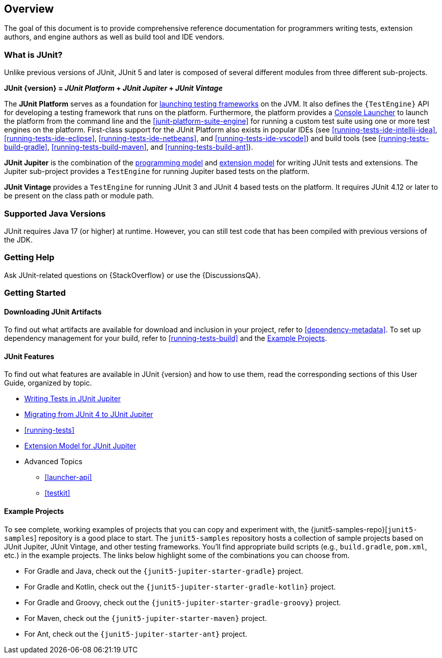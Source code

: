 [[overview]]
== Overview

The goal of this document is to provide comprehensive reference documentation for
programmers writing tests, extension authors, and engine authors as well as build tool
and IDE vendors.

ifdef::backend-html5[]
ifdef::linkToPdf[]
This document is also available as a link:{userGuidePdfFileName}[PDF download].
endif::linkToPdf[]
endif::backend-html5[]

[[overview-what-is-junit-5]]
=== What is JUnit?

Unlike previous versions of JUnit, JUnit 5 and later is composed of several different
modules from three different sub-projects.

**JUnit {version} = _JUnit Platform_ + _JUnit Jupiter_ + _JUnit Vintage_**

The **JUnit Platform** serves as a foundation for <<launcher-api,launching testing
frameworks>> on the JVM. It also defines the `{TestEngine}` API for developing a testing
framework that runs on the platform. Furthermore, the platform provides a
<<running-tests-console-launcher,Console Launcher>> to launch the platform from the
command line and the <<junit-platform-suite-engine>> for running a custom test suite using
one or more test engines on the platform. First-class support for the JUnit Platform also
exists in popular IDEs (see <<running-tests-ide-intellij-idea>>,
<<running-tests-ide-eclipse>>, <<running-tests-ide-netbeans>>, and
<<running-tests-ide-vscode>>) and build tools (see <<running-tests-build-gradle>>,
<<running-tests-build-maven>>, and <<running-tests-build-ant>>).

**JUnit Jupiter** is the combination of the <<writing-tests,programming model>> and
<<extensions,extension model>> for writing JUnit tests and extensions. The Jupiter
sub-project provides a `TestEngine` for running Jupiter based tests on the platform.

**JUnit Vintage** provides a `TestEngine` for running JUnit 3 and JUnit 4 based tests on
the platform. It requires JUnit 4.12 or later to be present on the class path or module
path.

[[overview-java-versions]]
=== Supported Java Versions

JUnit requires Java 17 (or higher) at runtime. However, you can still test code that
has been compiled with previous versions of the JDK.

[[overview-getting-help]]
=== Getting Help

Ask JUnit-related questions on {StackOverflow} or use the {DiscussionsQA}.

[[overview-getting-started]]
=== Getting Started

[[overview-getting-started-junit-artifacts]]
==== Downloading JUnit Artifacts

To find out what artifacts are available for download and inclusion in your project, refer
to <<dependency-metadata>>. To set up dependency management for your build, refer to
<<running-tests-build>> and the <<overview-getting-started-example-projects>>.

[[overview-getting-started-features]]
==== JUnit Features

To find out what features are available in JUnit {version} and how to use them, read the
corresponding sections of this User Guide, organized by topic.

* <<writing-tests, Writing Tests in JUnit Jupiter>>
* <<migrating-from-junit4, Migrating from JUnit 4 to JUnit Jupiter>>
* <<running-tests>>
* <<extensions, Extension Model for JUnit Jupiter>>
* Advanced Topics
  - <<launcher-api>>
  - <<testkit>>

[[overview-getting-started-example-projects]]
==== Example Projects

To see complete, working examples of projects that you can copy and experiment with, the
{junit5-samples-repo}[`junit5-samples`] repository is a good place to start. The
`junit5-samples` repository hosts a collection of sample projects based on JUnit Jupiter,
JUnit Vintage, and other testing frameworks. You'll find appropriate build scripts (e.g.,
`build.gradle`, `pom.xml`, etc.) in the example projects. The links below highlight some
of the combinations you can choose from.

* For Gradle and Java, check out the `{junit5-jupiter-starter-gradle}` project.
* For Gradle and Kotlin, check out the `{junit5-jupiter-starter-gradle-kotlin}` project.
* For Gradle and Groovy, check out the `{junit5-jupiter-starter-gradle-groovy}` project.
* For Maven, check out the `{junit5-jupiter-starter-maven}` project.
* For Ant, check out the `{junit5-jupiter-starter-ant}` project.
